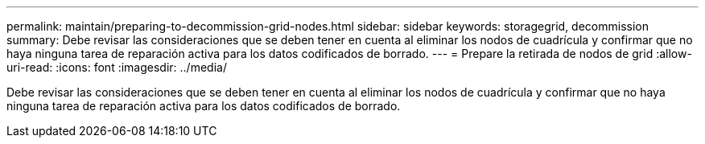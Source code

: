 ---
permalink: maintain/preparing-to-decommission-grid-nodes.html 
sidebar: sidebar 
keywords: storagegrid, decommission 
summary: Debe revisar las consideraciones que se deben tener en cuenta al eliminar los nodos de cuadrícula y confirmar que no haya ninguna tarea de reparación activa para los datos codificados de borrado. 
---
= Prepare la retirada de nodos de grid
:allow-uri-read: 
:icons: font
:imagesdir: ../media/


[role="lead"]
Debe revisar las consideraciones que se deben tener en cuenta al eliminar los nodos de cuadrícula y confirmar que no haya ninguna tarea de reparación activa para los datos codificados de borrado.
